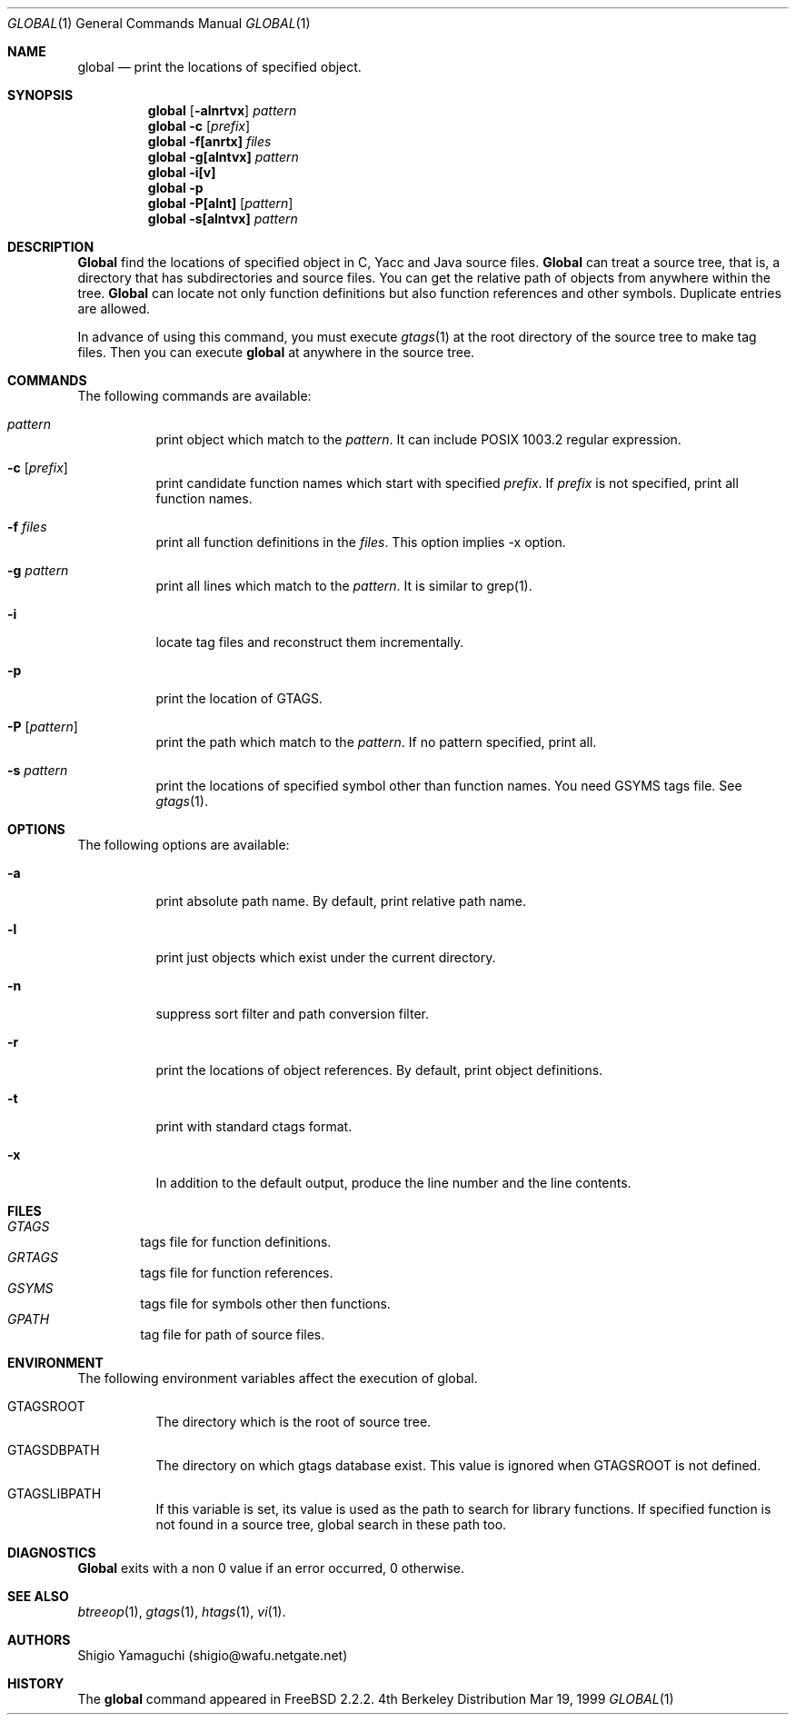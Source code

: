 .\"
.\" Copyright (c) 1996, 1997, 1998, 1999
.\"				Shigio Yamaguchi. All rights reserved.
.\"
.\" Redistribution and use in source and binary forms, with or without
.\" modification, are permitted provided that the following conditions
.\" are met:
.\" 1. Redistributions of source code must retain the above copyright
.\"    notice, this list of conditions and the following disclaimer.
.\" 2. Redistributions in binary form must reproduce the above copyright
.\"    notice, this list of conditions and the following disclaimer in the
.\"    documentation and/or other materials provided with the distribution.
.\" 3. All advertising materials mentioning features or use of this software
.\"    must display the following acknowledgement:
.\"	This product includes software developed by Shigio Yamaguchi.
.\" 4. Neither the name of the author nor the names of any co-contributors
.\"    may be used to endorse or promote products derived from this software
.\"    without specific prior written permission.
.\"
.\" THIS SOFTWARE IS PROVIDED BY THE AUTHOR AND CONTRIBUTORS ``AS IS'' AND
.\" ANY EXPRESS OR IMPLIED WARRANTIES, INCLUDING, BUT NOT LIMITED TO, THE
.\" IMPLIED WARRANTIES OF MERCHANTABILITY AND FITNESS FOR A PARTICULAR PURPOSE
.\" ARE DISCLAIMED.  IN NO EVENT SHALL THE AUTHOR OR CONTRIBUTORS BE LIABLE
.\" FOR ANY DIRECT, INDIRECT, INCIDENTAL, SPECIAL, EXEMPLARY, OR CONSEQUENTIAL
.\" DAMAGES (INCLUDING, BUT NOT LIMITED TO, PROCUREMENT OF SUBSTITUTE GOODS
.\" OR SERVICES; LOSS OF USE, DATA, OR PROFITS; OR BUSINESS INTERRUPTION)
.\" HOWEVER CAUSED AND ON ANY THEORY OF LIABILITY, WHETHER IN CONTRACT, STRICT
.\" LIABILITY, OR TORT (INCLUDING NEGLIGENCE OR OTHERWISE) ARISING IN ANY WAY
.\" OUT OF THE USE OF THIS SOFTWARE, EVEN IF ADVISED OF THE POSSIBILITY OF
.\" SUCH DAMAGE.
.\"
.Dd Mar 19, 1999
.Dt GLOBAL 1
.Os BSD 4
.Sh NAME
.Nm global
.Nd print the locations of specified object.
.Sh SYNOPSIS
.Nm global
.Op Fl alnrtvx
.Ar pattern
.Nm global -c
.Op Ar prefix
.Nm global
.Fl f[anrtx]
.Ar files
.Nm global
.Fl g[alntvx]
.Ar pattern
.Nm global
.Fl i[v]
.Nm global
.Fl p
.Nm global
.Fl P[alnt]
.Op Ar pattern
.Nm global
.Fl s[alntvx]
.Ar pattern
.Sh DESCRIPTION
.Nm Global
find the locations of specified object in C, Yacc and Java source files.
.Nm Global
can treat a source tree, that is, a directory that has subdirectories and
source files.
You can get the relative path of objects from anywhere within the tree.
.Nm Global
can locate not only function definitions but also function references and
other symbols.
Duplicate entries are allowed.
.Pp
In advance of using this command, you must execute
.Xr gtags 1
at the root directory of the source tree to make tag files.
Then you can execute
.Nm
at anywhere in the source tree.
.Sh COMMANDS
The following commands are available:
.Bl -tag -width Ds
.It Ar pattern
print object which match to the
.Ar pattern .
It can include POSIX 1003.2 regular expression.
.It Fl c Op Ar prefix
print candidate function names which start with specified
.Ar prefix .
If
.Ar prefix
is not specified, print all function names.
.It Fl f Ar files
print all function definitions in the
.Ar files .
This option implies -x option.
.It Fl g Ar pattern
print all lines which match to the
.Ar pattern .
It is similar to grep(1).
.It Fl i
locate tag files and reconstruct them incrementally.
.It Fl p
print the location of GTAGS.
.It Fl P Op Ar pattern
print the path which match to the
.Ar pattern .
If no pattern specified, print all.
.It Fl s Ar pattern
print the locations of specified symbol other than function names.
You need GSYMS tags file. See
.Xr gtags 1 .
.Sh OPTIONS
The following options are available:
.Bl -tag -width Ds
.It Fl a
print absolute path name. By default, print relative path name.
.It Fl l
print just objects which exist under the current directory.
.It Fl n
suppress sort filter and path conversion filter.
.It Fl r
print the locations of object references. By default, print object
definitions.
.It Fl t
print with standard ctags format.
.It Fl x
In addition to the default output, produce the line number and
the line contents.
.Sh FILES
.Bl -tag -width tags -compact
.It Pa GTAGS
tags file for function definitions.
.It Pa GRTAGS
tags file for function references.
.It Pa GSYMS
tags file for symbols other then functions.
.It Pa GPATH
tag file for path of source files.
.El
.Sh ENVIRONMENT
The following environment variables affect the execution of global.
.Pp
.Bl -tag -width indent
.It Ev GTAGSROOT
The directory which is the root of source tree.
.It Ev GTAGSDBPATH
The directory on which gtags database exist. This value is ignored
when GTAGSROOT is not defined.
.It Ev GTAGSLIBPATH
If this variable is set, its value is used as the path to search for library
functions. If specified function is not found in a source tree,
global search in these path too.
.Sh DIAGNOSTICS
.Nm Global
exits with a non 0 value if an error occurred, 0 otherwise.
.Sh SEE ALSO
.Xr btreeop 1 ,
.Xr gtags 1 ,
.Xr htags 1 ,
.Xr vi 1 .
.Sh AUTHORS
Shigio Yamaguchi (shigio@wafu.netgate.net)
.Sh HISTORY
The
.Nm
command appeared in FreeBSD 2.2.2.
